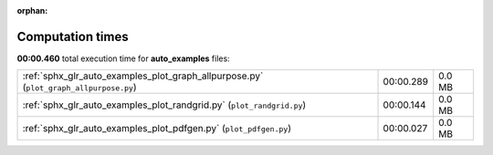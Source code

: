 
:orphan:

.. _sphx_glr_auto_examples_sg_execution_times:

Computation times
=================
**00:00.460** total execution time for **auto_examples** files:

+---------------------------------------------------------------------------------------+-----------+--------+
| :ref:`sphx_glr_auto_examples_plot_graph_allpurpose.py` (``plot_graph_allpurpose.py``) | 00:00.289 | 0.0 MB |
+---------------------------------------------------------------------------------------+-----------+--------+
| :ref:`sphx_glr_auto_examples_plot_randgrid.py` (``plot_randgrid.py``)                 | 00:00.144 | 0.0 MB |
+---------------------------------------------------------------------------------------+-----------+--------+
| :ref:`sphx_glr_auto_examples_plot_pdfgen.py` (``plot_pdfgen.py``)                     | 00:00.027 | 0.0 MB |
+---------------------------------------------------------------------------------------+-----------+--------+

